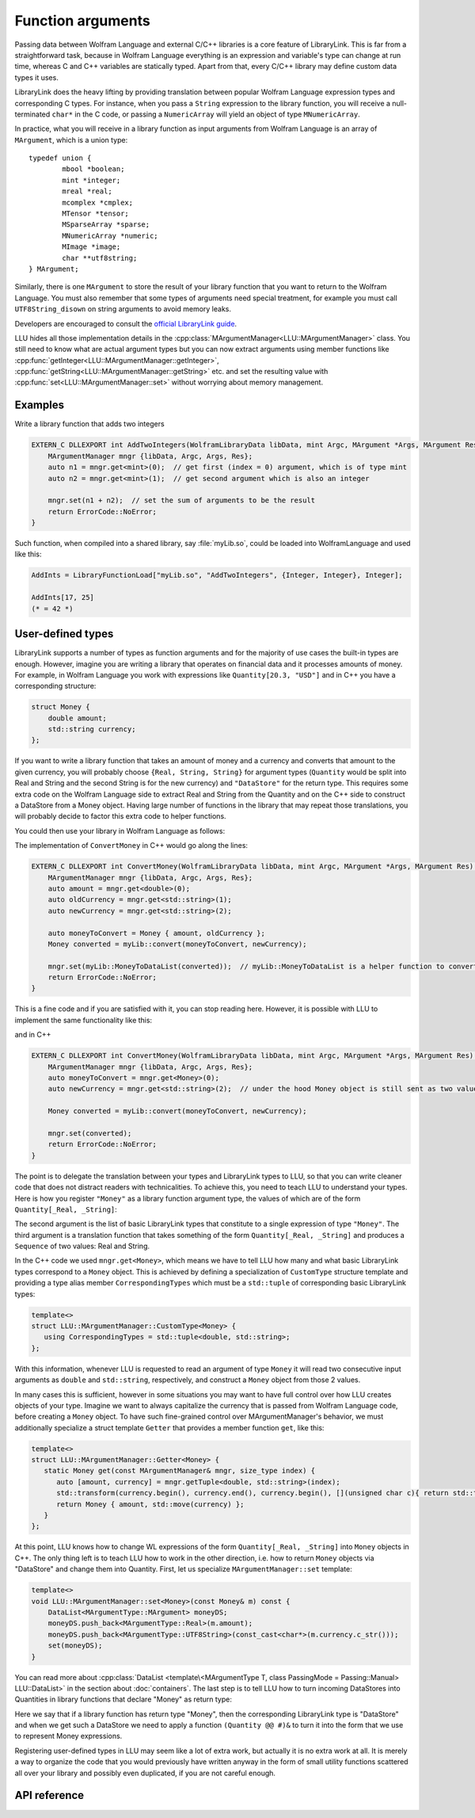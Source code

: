 ===========================================
Function arguments
===========================================

Passing data between Wolfram Language and external C/C++ libraries is a core feature of LibraryLink. This is far from a straightforward task, because in
Wolfram Language everything is an expression and variable's type can change at run time, whereas C and C++ variables are statically typed. Apart from that,
every C/C++ library may define custom data types it uses.

LibraryLink does the heavy lifting by providing translation between popular Wolfram Language expression types and corresponding C types. For instance, when you pass
a ``String`` expression to the library function, you will receive a null-terminated ``char*`` in the C code, or passing a ``NumericArray`` will yield
an object of type ``MNumericArray``.

In practice, what you will receive in a library function as input arguments from Wolfram Language is an array of ``MArgument``, which is a union type::

	typedef union {
		mbool *boolean;
		mint *integer;
		mreal *real;
		mcomplex *cmplex;
		MTensor *tensor;
		MSparseArray *sparse;
		MNumericArray *numeric;
		MImage *image;
		char **utf8string;
	} MArgument;


Similarly, there is one ``MArgument`` to store the result of your library function that you want to return to the Wolfram Language. You must also remember that
some types of arguments need special treatment, for example you must call ``UTF8String_disown`` on string arguments to avoid memory leaks.

Developers are encouraged to consult the `official LibraryLink guide <https://reference.wolfram.com/language/LibraryLink/tutorial/LibraryStructure.html#606935091>`_.

LLU hides all those implementation details in the :cpp:class:`MArgumentManager<LLU::MArgumentManager>` class. You still need to know what are actual
argument types but you can now extract arguments using member functions like :cpp:func:`getInteger<LLU::MArgumentManager::getInteger>`,
:cpp:func:`getString<LLU::MArgumentManager::getString>` etc. and set the resulting value with :cpp:func:`set<LLU::MArgumentManager::set>` without
worrying about memory management.

Examples
================

Write a library function that adds two integers

.. code-block:: cpp

   EXTERN_C DLLEXPORT int AddTwoIntegers(WolframLibraryData libData, mint Argc, MArgument *Args, MArgument Res) {
       MArgumentManager mngr {libData, Argc, Args, Res};
       auto n1 = mngr.get<mint>(0);  // get first (index = 0) argument, which is of type mint
       auto n2 = mngr.get<mint>(1);  // get second argument which is also an integer

       mngr.set(n1 + n2);  // set the sum of arguments to be the result
       return ErrorCode::NoError;
   }

Such function, when compiled into a shared library, say :file:`myLib.so`, could be loaded into WolframLanguage and used like this:

.. code-block:: mma

   AddInts = LibraryFunctionLoad["myLib.so", "AddTwoIntegers", {Integer, Integer}, Integer];

   AddInts[17, 25]
   (* = 42 *)


User-defined types
=====================

LibraryLink supports a number of types as function arguments and for the majority of use cases the built-in types are enough. However, imagine you are writing
a library that operates on financial data and it processes amounts of money. For example, in Wolfram Language you work with expressions like
``Quantity[20.3, "USD"]`` and in C++ you have a corresponding structure:

.. code-block:: cpp

   struct Money {
       double amount;
       std::string currency;
   };

If you want to write a library function that takes an amount of money and a currency and converts that amount to the given currency, you will probably choose
``{Real, String, String}`` for argument types (``Quantity`` would be split into Real and String and the second String is for the new currency)
and ``"DataStore"`` for the return type. This requires some extra code on the Wolfram Language side to extract Real and String from the Quantity and
on the C++ side to construct a DataStore from a Money object. Having large number of functions in the library that may repeat those translations, you will
probably decide to factor this extra code to helper functions.

You could then use your library in Wolfram Language as follows:

.. code-block:: mma
   :force:

   (* Load raw library function that operates on basic LibraryLink types *)
   $ConvertMoney = LibraryFunctionLoad["myLib.so", "ConvertMoney", {Real, String, String}, "DataStore"];

   (* Create a higher-level wrapper for users of your package *)
   ConvertMoney[amount_Quantity, newCurrency_String] := With[
      {
         rawlibraryResult = $ConvertMoney[QuantityMagnitude[amount], QuantityUnit[amount], newCurrency];
      },
      $dataStoreToQuantity[rawLibraryResult]  (* $dataStoreToQuantity is a small utility function, omitted for brevity *)
   ];

   ConvertMoney[Quantity[50., "USD"], "PLN"]
   (* = Quantity[XXX, "PLN"] *)

The implementation of ``ConvertMoney`` in C++ would go along the lines:

.. code-block:: cpp

   EXTERN_C DLLEXPORT int ConvertMoney(WolframLibraryData libData, mint Argc, MArgument *Args, MArgument Res) {
       MArgumentManager mngr {libData, Argc, Args, Res};
       auto amount = mngr.get<double>(0);
       auto oldCurrency = mngr.get<std::string>(1);
       auto newCurrency = mngr.get<std::string>(2);

       auto moneyToConvert = Money { amount, oldCurrency };
       Money converted = myLib::convert(moneyToConvert, newCurrency);

       mngr.set(myLib::MoneyToDataList(converted));  // myLib::MoneyToDataList is a helper function to convert Money object to a DataList
       return ErrorCode::NoError;
   }


This is a fine code and if you are satisfied with it, you can stop reading here. However, it is possible with LLU to implement the same functionality like this:

.. code-block:: mma
   :force:

   (* Load "ConvertMoney" function from "myLib.so" and assign it to ConvertMoney symbol *)
   `LLU`LoadLibraryFunction[ConvertMoney, "myLib.so", "ConvertMoney", {"Money", String}, "Money"];

   (* No need for separate higher-level wrapper because the types are translated by LLU now. *)

   ConvertMoney[Quantity[50., "USD"], "PLN"]
   (* = Quantity[XXX, "PLN"] *)

and in C++

.. code-block:: cpp

   EXTERN_C DLLEXPORT int ConvertMoney(WolframLibraryData libData, mint Argc, MArgument *Args, MArgument Res) {
       MArgumentManager mngr {libData, Argc, Args, Res};
       auto moneyToConvert = mngr.get<Money>(0);
       auto newCurrency = mngr.get<std::string>(2);  // under the hood Money object is still sent as two values (Real + String), so new currency has index 2

       Money converted = myLib::convert(moneyToConvert, newCurrency);

       mngr.set(converted);
       return ErrorCode::NoError;
   }

The point is to delegate the translation between your types and LibraryLink types to LLU, so that you can write cleaner code that does not distract readers
with technicalities.
To achieve this, you need to teach LLU to understand your types. Here is how you register ``"Money"`` as a library function argument type, the values of which
are of the form ``Quantity[_Real, _String]``:

.. code-block:: mma
   :force:

   `LLU`MArgumentType["Money", {Real, String}, (Sequence[QuantityMagnitude[#], QuantityUnit[#]]) &];

The second argument is the list of basic LibraryLink types that constitute to a single expression of type ``"Money"``. The third argument is a translation
function that takes something of the form ``Quantity[_Real, _String]`` and produces a ``Sequence`` of two values: Real and String.

In the C++ code we used ``mngr.get<Money>``, which means we have to tell LLU how many and what basic LibraryLink types correspond to a ``Money`` object.
This is achieved by defining a specialization of ``CustomType`` structure template and providing a type alias member ``CorrespondingTypes`` which must be a
``std::tuple`` of corresponding basic LibraryLink types:

.. code-block:: cpp

   template<>
   struct LLU::MArgumentManager::CustomType<Money> {
      using CorrespondingTypes = std::tuple<double, std::string>;
   };

With this information, whenever LLU is requested to read an argument of type ``Money`` it will read two
consecutive input arguments as ``double`` and ``std::string``, respectively, and construct a ``Money`` object from those 2 values.

In many cases this is sufficient, however in some situations you may want to have full control over how LLU creates objects of your type. Imagine we want
to always capitalize the currency that is passed from Wolfram Language code, before creating a ``Money`` object. To have such fine-grained control over
MArgumentManager's behavior, we must additionally specialize a struct template ``Getter`` that provides a member function ``get``, like this:

.. code-block:: cpp

   template<>
   struct LLU::MArgumentManager::Getter<Money> {
      static Money get(const MArgumentManager& mngr, size_type index) {
         auto [amount, currency] = mngr.getTuple<double, std::string>(index);
         std::transform(currency.begin(), currency.end(), currency.begin(), [](unsigned char c){ return std::toupper(c); });
         return Money { amount, std::move(currency) };
      }
   };

At this point, LLU knows how to change WL expressions of the form ``Quantity[_Real, _String]`` into ``Money`` objects in C++. The only thing left is to teach
LLU how to work in the other direction, i.e. how to return ``Money`` objects via "DataStore" and change them into Quantity. First, let us specialize
``MArgumentManager::set`` template:

.. code-block:: cpp

    template<>
    void LLU::MArgumentManager::set<Money>(const Money& m) const {
        DataList<MArgumentType::MArgument> moneyDS;
        moneyDS.push_back<MArgumentType::Real>(m.amount);
        moneyDS.push_back<MArgumentType::UTF8String>(const_cast<char*>(m.currency.c_str()));
        set(moneyDS);
    }

You can read more about :cpp:class:`DataList <template\<MArgumentType T, class PassingMode = Passing::Manual> LLU::DataList>` in the section
about :doc:`containers`. The last step is to tell LLU how to turn incoming DataStores into Quantities in library functions that declare "Money" as return type:

.. code-block:: mma
   :force:

   `LLU`MResultType["Money", "DataStore", (Quantity @@ #)&];

Here we say that if a library function has return type "Money", then the corresponding LibraryLink type is "DataStore" and when we get such a DataStore
we need to apply a function ``(Quantity @@ #)&`` to turn it into the form that we use to represent Money expressions.

Registering user-defined types in LLU may seem like a lot of extra work, but actually it is no extra work at all. It is merely a way to organize the code
that you would previously have written anyway in the form of small utility functions scattered all over your library and possibly even duplicated,
if you are not careful enough.

API reference
================

.. doxygenclass:: LLU::MArgumentManager
   :members:
